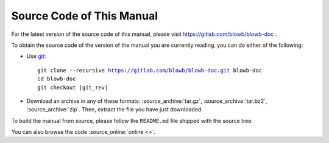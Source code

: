 Source Code of This Manual
==========================

For the latest version of the source code of this manual, please visit https://gitlab.com/blowb/blowb-doc .

To obtain the source code of the version of the manual you are currently reading, you can do either of the following:

- Use `git`_:

  .. parsed-literal::

     git clone --recursive https://gitlab.com/blowb/blowb-doc.git blowb-doc
     cd blowb-doc
     git checkout |git_rev|

- Download an archive in any of these formats: :source_archive:`tar.gz`, :source_archive:`tar.bz2`,
  :source_archive:`zip`. Then, extract the file you have just downloaded.

To build the manual from source, please follow the ``README.md`` file shipped with the source tree.

You can also browse the code :source_online:`online <>`.

.. _git: http://www.git-scm.com
